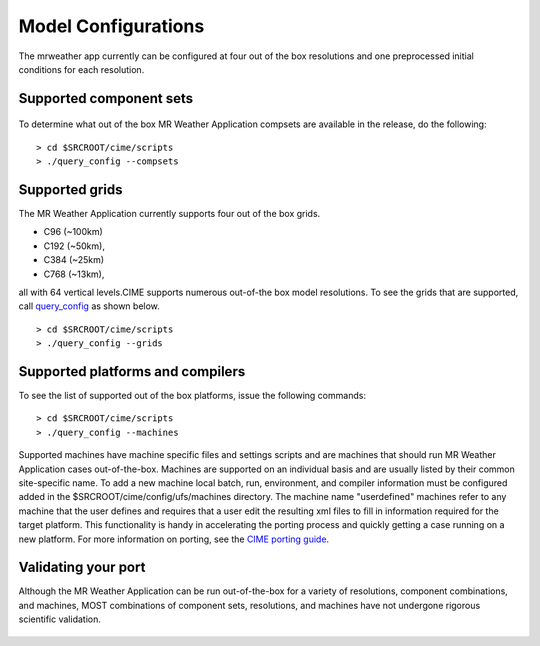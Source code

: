 .. _configurations:

======================
Model Configurations
======================

The mrweather app currently can be configured at four out of the box resolutions
and one preprocessed initial conditions for each resolution.


Supported component sets
----------------------------

   .. todo:: Define what a compset is for the UFS

To determine what out of the box MR Weather Application compsets are available in the release, do
the following:
::

      > cd $SRCROOT/cime/scripts
      > ./query_config --compsets


Supported grids
---------------

The MR Weather Application currently supports four out of the box grids.

* C96 (~100km)
* C192 (~50km),
* C384 (~25km)
* C768 (~13km),

all with 64 vertical levels.CIME supports numerous out-of-the box model resolutions. To see the
grids that are supported, call `query_config <../Tools_user/query_config.html>`_ as shown below.
::

      > cd $SRCROOT/cime/scripts
      > ./query_config --grids


Supported platforms and compilers
---------------------------------

To see the list of supported out of the box platforms, issue the following commands:
::

      > cd $SRCROOT/cime/scripts
      > ./query_config --machines


Supported machines have machine specific files and settings
scripts and are machines that should run MR Weather Application cases
out-of-the-box. Machines are supported on an individual basis
and are usually listed by their common site-specific name. To add a new
machine local batch, run, environment, and compiler information must be configured
added in the $SRCROOT/cime/config/ufs/machines directory.
The machine name "userdefined" machines refer to any machine
that the user defines and requires that a user edit the resulting xml
files to fill in information required for the target platform. This
functionality is handy in accelerating the porting process and quickly
getting a case running on a new platform. For more information on
porting, see the `CIME porting guide
<http://esmci.github.io/cime/users_guide/porting-cime.html>`_.


Validating your port
--------------------

Although the MR Weather Application can be run out-of-the-box for a variety of resolutions,
component combinations, and machines, MOST combinations of component
sets, resolutions, and machines have not undergone rigorous scientific validation.

  .. todo:: Define the port validation process
